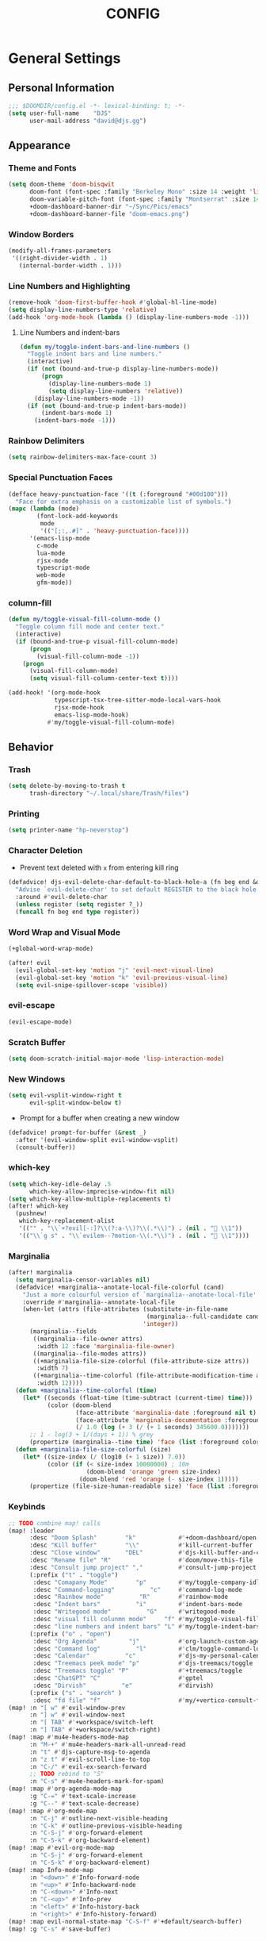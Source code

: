 #+TITLE: CONFIG
#+STARTUP: show2levels
#+OPTIONS: eval:nil
* General Settings
** Personal Information

#+begin_src emacs-lisp
;;; $DOOMDIR/config.el -*- lexical-binding: t; -*-
(setq user-full-name    "DJS"
      user-mail-address "david@djs.gg")
#+end_src

** Appearance
*** Theme and Fonts

#+begin_src emacs-lisp
(setq doom-theme 'doom-bisqwit
      doom-font (font-spec :family "Berkeley Mono" :size 14 :weight 'light)
      doom-variable-pitch-font (font-spec :family "Montserrat" :size 14 :weight 'light)
      +doom-dashboard-banner-dir "~/Sync/Pics/emacs"
      +doom-dashboard-banner-file "doom-emacs.png")
#+end_src

*** Window Borders

#+begin_src emacs-lisp
(modify-all-frames-parameters
 '((right-divider-width . 1)
   (internal-border-width . 1)))
#+end_src

*** Line Numbers and Highlighting

#+begin_src emacs-lisp
(remove-hook 'doom-first-buffer-hook #'global-hl-line-mode)
(setq display-line-numbers-type 'relative)
(add-hook 'org-mode-hook (lambda () (display-line-numbers-mode -1)))
#+end_src

**** Line Numbers and indent-bars

#+begin_src emacs-lisp
(defun my/toggle-indent-bars-and-line-numbers ()
  "Toggle indent bars and line numbers."
  (interactive)
  (if (not (bound-and-true-p display-line-numbers-mode))
      (progn
        (display-line-numbers-mode 1)
        (setq display-line-numbers 'relative))
    (display-line-numbers-mode -1))
  (if (not (bound-and-true-p indent-bars-mode))
      (indent-bars-mode 1)
    (indent-bars-mode -1)))

#+end_src

*** Rainbow Delimiters

#+begin_src emacs-lisp
(setq rainbow-delimiters-max-face-count 3)
#+end_src

*** Special Punctuation Faces

#+begin_src emacs-lisp
(defface heavy-punctuation-face '((t (:foreground "#00d100")))
  "Face for extra emphasis on a customizable list of symbols.")
(mapc (lambda (mode)
        (font-lock-add-keywords
         mode
         '(("[;:,.#]" . 'heavy-punctuation-face))))
      '(emacs-lisp-mode
        c-mode
        lua-mode
        rjsx-mode
        typescript-mode
        web-mode
        gfm-mode))
#+end_src

*** column-fill

#+begin_src emacs-lisp
(defun my/toggle-visual-fill-column-mode ()
  "Toggle column fill mode and center text."
  (interactive)
  (if (bound-and-true-p visual-fill-column-mode)
      (progn
        (visual-fill-column-mode -1))
    (progn
      (visual-fill-column-mode)
      (setq visual-fill-column-center-text t))))

(add-hook! '(org-mode-hook
             typescript-tsx-tree-sitter-mode-local-vars-hook
             rjsx-mode-hook
             emacs-lisp-mode-hook)
           #'my/toggle-visual-fill-column-mode)
#+end_src

** Behavior
*** Trash

#+begin_src emacs-lisp
(setq delete-by-moving-to-trash t
      trash-directory "~/.local/share/Trash/files")
#+end_src

*** Printing

#+begin_src emacs-lisp
(setq printer-name "hp-neverstop")
#+end_src

*** Character Deletion
+ Prevent text deleted with =x= from entering kill ring

#+begin_src emacs-lisp
(defadvice! djs-evil-delete-char-default-to-black-hole-a (fn beg end &optional type register)
  "Advise `evil-delete-char' to set default REGISTER to the black hole register."
  :around #'evil-delete-char
  (unless register (setq register ?_))
  (funcall fn beg end type register))
#+end_src

*** Word Wrap and Visual Mode

#+begin_src emacs-lisp
(+global-word-wrap-mode)
#+end_src


#+begin_src emacs-lisp
(after! evil
  (evil-global-set-key 'motion "j" 'evil-next-visual-line)
  (evil-global-set-key 'motion "k" 'evil-previous-visual-line)
  (setq evil-snipe-spillover-scope 'visible))
#+end_src

*** evil-escape

#+begin_src emacs-lisp
(evil-escape-mode)
#+end_src

*** Scratch Buffer

#+begin_src emacs-lisp
(setq doom-scratch-initial-major-mode 'lisp-interaction-mode)
#+end_src

*** New Windows
  
#+begin_src emacs-lisp
(setq evil-vsplit-window-right t
      evil-split-window-below t)
  #+end_src

+ Prompt for a buffer when creating a new window
  
#+begin_src emacs-lisp
(defadvice! prompt-for-buffer (&rest _)
  :after '(evil-window-split evil-window-vsplit)
  (consult-buffer))
  #+end_src

*** which-key

#+begin_src emacs-lisp
(setq which-key-idle-delay .5
      which-key-allow-imprecise-window-fit nil)
(setq which-key-allow-multiple-replacements t)
(after! which-key
  (pushnew!
   which-key-replacement-alist
   '(("" . "\\`+?evil[-:]?\\(?:a-\\)?\\(.*\\)") . (nil . " \\1"))
   '(("\\`g s" . "\\`evilem--?motion-\\(.*\\)") . (nil . " \\1"))))
#+end_src

*** Marginalia

#+begin_src emacs-lisp
(after! marginalia
  (setq marginalia-censor-variables nil)
  (defadvice! +marginalia--anotate-local-file-colorful (cand)
    "Just a more colourful version of `marginalia--anotate-local-file'."
    :override #'marginalia--annotate-local-file
    (when-let (attrs (file-attributes (substitute-in-file-name
                                       (marginalia--full-candidate cand))
                                      'integer))
      (marginalia--fields
       ((marginalia--file-owner attrs)
        :width 12 :face 'marginalia-file-owner)
       ((marginalia--file-modes attrs))
       ((+marginalia-file-size-colorful (file-attribute-size attrs))
        :width 7)
       ((+marginalia--time-colorful (file-attribute-modification-time attrs))
        :width 12))))
  (defun +marginalia--time-colorful (time)
    (let* ((seconds (float-time (time-subtract (current-time) time)))
           (color (doom-blend
                   (face-attribute 'marginalia-date :foreground nil t)
                   (face-attribute 'marginalia-documentation :foreground nil t)
                   (/ 1.0 (log (+ 3 (/ (+ 1 seconds) 345600.0)))))))
      ;; 1 - log(3 + 1/(days + 1)) % grey
      (propertize (marginalia--time time) 'face (list :foreground color))))
  (defun +marginalia-file-size-colorful (size)
    (let* ((size-index (/ (log10 (+ 1 size)) 7.0))
           (color (if (< size-index 10000000) ; 10m
                      (doom-blend 'orange 'green size-index)
                    (doom-blend 'red 'orange (- size-index 1)))))
      (propertize (file-size-human-readable size) 'face (list :foreground color)))))
#+end_src

*** Keybinds

#+begin_src emacs-lisp
;; TODO combine map! calls
(map! :leader
      :desc "Doom Splash"        "k"            #'+doom-dashboard/open
      :desc "Kill buffer"        "\\"           #'kill-current-buffer
      :desc "Close window"       "DEL"          #'djs-kill-buffer-and-close-window
      :desc "Rename file" "R"                   #'doom/move-this-file
      :desc "Consult jump project" ","          #'consult-jump-project
      (:prefix ("t" . "toggle")
       :desc "Comapany Mode"        "p"         #'my/toggle-company-idle-delay
       :desc "Command-logging"          "c"     #'command-log-mode
       :desc "Rainbow mode"          "R"        #'rainbow-mode
       :desc "Indent bars"          "i"         #'indent-bars-mode
       :desc "Writegood mode"          "G"      #'writegood-mode
       :desc "visual fill colunmn mode"     "f" #'my/toggle-visual-fill-column-mode
       :desc "line numbers and indent bars" "L" #'my/toggle-indent-bars-and-line-numbers)
      (:prefix ("o" . "open")
       :desc "Org Agenda"         "j"           #'org-launch-custom-agenda
       :desc "Command log"          "l"         #'clm/toggle-command-log-buffer
       :desc "Calendar"          "c"            #'djs-my-personal-calendar
       :desc "Treemacs peek mode" "p"           #'djs-treemacs/toggle
       :desc "Treemacs toggle" "P"              #'+treemacs/toggle
       :desc "ChatGPT" "C"                      #'gptel
       :desc "Dirvish"          "e"             #'dirvish)
      (:prefix ("s" . "search" )
       :desc "fd file" "f"                      #'my/+vertico-consult-fd))
(map! :n "[ w" #'evil-window-prev
      :n "] w" #'evil-window-next
      :n "[ TAB" #'+workspace/switch-left
      :n "] TAB" #'+workspace/switch-right)
(map! :map #'mu4e-headers-mode-map
      :n "M-+" #'mu4e-headers-mark-all-unread-read
      :n "t" #'djs-capture-msg-to-agenda
      :n "z t" #'evil-scroll-line-to-top
      :n "C-/" #'evil-ex-search-forward
      ;; TODO rebind to "S"
      :n "C-s" #'mu4e-headers-mark-for-spam)
(map! :map #'org-agenda-mode-map
      :g "C-=" #'text-scale-increase
      :g "C--" #'text-scale-decrease)
(map! :map #'org-mode-map
      :n "C-j" #'outline-next-visible-heading
      :n "C-k" #'outline-previous-visible-heading
      :n "C-S-j" #'org-forward-element
      :n "C-S-k" #'org-backward-element)
(map! :map #'evil-org-mode-map
      :n "C-S-j" #'org-forward-element
      :n "C-S-k" #'org-backward-element)
(map! :map Info-mode-map
      :n "<down>" #'Info-forward-node
      :n "<up>" #'Info-backward-node
      :n "C-<down>" #'Info-next
      :n "C-<up>" #'Info-prev
      :n "<left>" #'Info-history-back
      :n "<right>" #'Info-history-forward)
(map! :map evil-normal-state-map "C-S-f" #'+default/search-buffer)
(map! :g "C-s" #'save-buffer)
#+end_src

*** Auth

#+begin_src emacs-lisp
(setq auth-sources '("~/.authinfo.gpg"))
(defun my/lookup-password (&rest keys)
  "Find a password from auth-sources and return its value as a string"
  (let ((result (apply #'auth-source-search keys)))
    (if result
        (funcall (plist-get (car result) :secret))
        nil)))
#+end_src

*** Lookup Providers

#+begin_src emacs-lisp
(setq +lookup-provider-url-alist
      '(("Doom Emacs issues" "https://github.com/hlissner/doom-emacs/issues?q=is%%3Aissue+%s")
        ("DuckDuckGo"        +lookup--online-backend-duckduckgo "https://duckduckgo.com/?q=%s")
        ("StackOverflow"     "https://stackoverflow.com/search?q=%s")
        ("Github"            "https://github.com/search?ref=simplesearch&q=%s")
        ("Youtube"           "https://youtube.com/results?aq=f&oq=&search_query=%s")
        ("MDN"               "https://developer.mozilla.org/en-US/search?q=%s")
        ("Arch Wiki"         "https://wiki.archlinux.org/index.php?search=%s&title=Special%3ASearch&wprov=acrw1")
        ("AUR"               "https://aur.archlinux.org/packages?O=0&K=%s")))
#+end_src

*** Smartparens

#+begin_src emacs-lisp
(after! smartparens
  (sp-local-pair 'org-mode "~" "~")
  (sp-local-pair 'org-mode "=" "="))
#+end_src

** Helper Functions
*** Kill Buffer and Close Window

#+begin_src emacs-lisp
(defun djs-kill-buffer-and-close-window ()
  "Kill the current buffer and close the window"
  (interactive)
  (kill-current-buffer)
  (+workspace/close-window-or-workspace))
#+end_src

*** Insert File Contents as String

#+begin_src emacs-lisp
(defun file-to-string (file)
  "File to string function"
  (with-temp-buffer
    (insert-file-contents file)
    (buffer-string)))
#+end_src

*** Flush lines

#+begin_src emacs-lisp
(defun remove-empty-lines ()
  "Remove all empty lines in the current buffer"
  (interactive)
  (save-excursion
    (goto-char (point-min))
    (when (eq major-mode 'org-mode)
      (org-show-all)) ; fully expand headings in org-mode buffers
    (flush-lines "^$")))
#+end_src

*** Orderless find any file
+ Prompt for directory
 
#+begin_src emacs-lisp
(defun my/consult-fd-choose-directory ()
  "Call `+vertico/consult-fd` with a universal prefix argument"
  (interactive)
  (let ((current-prefix-arg '(4))) ; Set the universal prefix argument
    (call-interactively '+vertico/consult-fd)))
#+end_src

+ Search from root directory
  
#+begin_src emacs-lisp
(defun my/+vertico-consult-fd ()
  "Call `+vertico/consult-fd`from / directory.
If called with a universal argument choose a instead."
  (interactive)
  (if current-prefix-arg
      (my/consult-fd-choose-directory)
    (+vertico/consult-fd "~/")))
  #+end_src

* Modules
** app
*** everywhere

#+begin_src emacs-lisp
(after! emacs-everywhere
  (setq emacs-everywhere-major-mode-function #'org-mode))
#+end_src

** Completion
*** company

#+begin_src emacs-lisp
(after! company
  (setq company-idle-delay              nil
        company-tooltip-idle-delay      0
        company-minimum-prefix-length   0
        company-show-quick-access       t
        company-global-modes '(eshell-mode elisp-mode))
  (defun my/toggle-company-idle-delay ()
    "Toggle the value of `company-idle-delay' between 0 and nil.
Enable or disable `company-mode' accordingly."
    (interactive)
    (if (or (eq company-idle-delay nil)
            (not company-mode))
        (progn
          (setq company-idle-delay .2)
          (company-mode 1)
          (message "company-mode enabled"))
      (progn
        (setq company-idle-delay nil)
        (company-mode -1)
        (message "company-mode disabled")))))
(after! company
  (add-hook! '(eshell-mode-hook
               typescript-mode-hook
               rjsx-mode-hook
               emacs-lisp-mode-hook)
             #'my/toggle-company-idle-delay))
(after! company
  (map! :map company-active-map
        :g "<tab>" nil
        :g "TAB" nil))
#+end_src

*** copilot

#+begin_src emacs-lisp
;; accept completion from copilot and fallback to company
(use-package! copilot
  :defer t
  :hook (prog-mode . copilot-mode)
  :bind (:map copilot-completion-map
              ("C-<return>" . 'copilot-accept-completion)
              ("C-RET" . 'copilot-accept-completion)
              ("C-TAB" . 'copilot-accept-completion-by-word)
              ("C-<tab>" . 'copilot-accept-completion-by-word)))
#+end_src

*** vertico/consult
+ TODO Figure out why ~~+vertico-consult-fd-args~ seem not to affect ~+vertico/consult-fd~ results, and I have to resort to changing ~consult-find-args~ to achieve the desired result instead. Am I even using ~fd~ anymore?
#+begin_src emacs-lisp
(setq consult-find-args  "find .")
#+end_src

+ Remove consult buffer and file selections that I'd rather find by other means like iBuffer or ~consult-recent-file~
#+begin_src emacs-lisp
(after! consult
  (setq consult-buffer-filter '("\\*")
        ;; consult-project-buffer-sources '(consult--source-project-buffer)
        ))
#+end_src

** Checkers
*** spell

#+begin_src emacs-lisp
;; TODO figure out what's causing some words to highlight even when spelled correctly
(after! flyspell
  (setq flyspell-duplicate-distance 0))
#+end_src

** Emacs
** dired/dirvish
Prevent hordes of dired buffers from piling up over time

#+begin_src emacs-lisp
(after! dired
  (setq dired-kill-when-opening-new-dired-buffer t))
#+end_src


#+begin_src emacs-lisp
;; TODO Look into enabling dirvish through Doom's modules
(dirvish-override-dired-mode)
(remove-hook! 'dired-mode-hook 'diff-hl-dired-mode-unless-remote)
(map! :map dired-mode-map :ng "q" #'dirvish-quit)
(defun my/dired-toggle-hidden ()
  "toggle hidden files and directories"
  (interactive)
  (if (string-equal dired-listing-switches "-hl -v --group-directories-first")
      (setq dired-listing-switches "-ahl -v --group-directories-first")
    (setq dired-listing-switches "-hl -v --group-directories-first")))
(after! dirvish
  (setq dirvish-attributes '(vc-state
                             subtree-state
                             all-the-icons
                             collapse
                             git-msg
                             file-size)
        dirvish-emerge-groups '(("Recent"
                                 (predicate . recent-files-2h))
                                ("README"
                                 (regex . "README")))
        dirvish-default-layout '(0 0.20 0.67 )
        dired-listing-switches "-ahl -v --group-directories-first"))
#+end_src

** Tools
*** lsp
+ Disable auto formatting with lsp to prevent interference with tools like prettier
  
#+begin_src emacs-lisp
  (after! lsp-mode
    (setq +format-with-lsp nil))
  #+end_src

+ Make sure certain language servers are always available
  
#+begin_src emacs-lisp
(after! lsp-mode
  (lsp-ensure-server 'ts-ls)
  (lsp-ensure-server 'bash-ls)
  (lsp-ensure-server 'emmet-ls)
  (lsp-ensure-server 'html-ls)
  (lsp-ensure-server 'dockerfile-ls)
  (lsp-ensure-server 'yamlls)
  (lsp-ensure-server 'json-ls)
  (lsp-ensure-server 'eslint)
  (lsp-ensure-server 'css-ls)
  (lsp-ensure-server 'clangd)
  (lsp-ensure-server 'tailwindcss)
  (lsp-ensure-server 'lua-language-server))
  #+end_src

+ Enable linting for tailwindcss
  
#+begin_src emacs-lisp
(use-package! lsp-tailwindcss
  :defer t
  :init
  (setq lsp-tailwindcss-add-on-mode t))
  #+end_src

+ Match major modes to file extensions
  
#+begin_src emacs-lisp
(with-eval-after-load 'lsp-mode (add-to-list 'lsp-language-id-configuration
                                             '(web-mode . "scss"))
                      (add-to-list 'lsp-disabled-clients 'flow-ls))
#+end_src

*** biblio (citar)

#+begin_src emacs-lisp
(after! citar
  (setq citar-bibliography '("~/Sync/Refs/My Library.bib")
         citar-org-roam-subdir "literature-notes"
         citar-notes-paths '("~/Sync/projects/org/roam/literature-notes")
         citar-symbol-separator "  "
         ;; TODO Read this template from a file (insert-file-contents?)
         citar-org-roam-note-title-template "${author} - ${title}\n#+filetags: :literature: \n* TODOs\n:PROPERTIES:\n:CATEGORY: ${author}\n:END:\n* Notes\n* Takeaways\n* Practices\n* Quotes\n* Thoughts"
         citar-symbols `((file ,(all-the-icons-faicon "file-o" :face 'all-the-icons-green :v-adjust -0.1) . " " )
                         (note ,(all-the-icons-material "speaker_notes" :face 'all-the-icons-blue :v-adjust -0.3) . " ")
                         (link ,(all-the-icons-octicon "link" :face 'all-the-icons-orange :v-adjust 0.01) . " "))
         ;; TODO Determine if this block is necessary to prevent double insertion of "#+title:"
         citar-templates '((main . "${author editor:30}     ${date year issued:4}     ${title:48}")
                           (suffix . "          ${=key= id:15}    ${=type=:12}    ${tags keywords keywords:*}")
                           (preview . "${author editor} (${year issued date}) ${title}, ${journal journaltitle publisher container-title collection-title}.\n")
                           (note . "${author} - ${title}"))))
#+end_src

*** rgb
+ Prevent ordinary words (e.g "red", "blue", etc.) from highlight in rainbow mode

#+begin_src emacs-lisp
(add-hook 'rainbow-mode-hook
          (defun rainbow-turn-off-words ()
            "Turn off word colours in rainbow-mode."
            (interactive)
            (font-lock-remove-keywords
             nil
             `(,@rainbow-x-colors-font-lock-keywords
               ,@rainbow-latex-rgb-colors-font-lock-keywords
               ,@rainbow-r-colors-font-lock-keywords
               ,@rainbow-html-colors-font-lock-keywords
               ,@rainbow-html-rgb-colors-font-lock-keywords))))
#+end_src

*** tree-sitter
+ Whitelist all modes for ~tree-sitter-hl-mode~

#+begin_src emacs-lisp
(after! tree-sitter
  (setq +tree-sitter-hl-enabled-modes t))
#+end_src

+ User ~rjsx~ indentation for typescript files (source [[https://merrick.luois.me/posts/better-tsx-support-in-doom-emacs][Merrick Luo's Blog]])

#+begin_src emacs-lisp
(after! typescript
  (setq typescript-indent-level 2))
(define-derived-mode typescript-tsx-tree-sitter-mode typescript-mode "TypeScript TSX"
  (setq-local indent-line-function 'rjsx-indent-line))
(add-hook! 'typescript-tsx-tree-sitter-mode-local-vars-hook
           #'+javascript-init-lsp-or-tide-maybe-h
           #'emmet-mode
           #'tree-sitter-hl-mode)
(add-hook! 'emmet-mode-hook '(lambda ()
                               (add-to-list 'emmet-jsx-major-modes 'typescript-tsx-tree-sitter-mode)))
(add-hook! 'typescript-tsx-mode-hook  #'typescript-tsx-tree-sitter-mode)
(after! tree-sitter
  (add-to-list 'tree-sitter-major-mode-language-alist '(typescript-tsx-tree-sitter-mode . tsx)))
;; TODO Figure out this syntax. Currently just replaces entire buffer with output of prettier command
;; (set-formatter! 'prettier "prettier -w ." :modes '(typescript-tsx-tree-sitter-mode))
;; (set-formatter!
;;     'prettier
;;     '("prettier" "-w" "." )
;;     :modes
;;     '(typescript-tsx-tree-sitter-mode))
;; HACK Just manually add our entry to the hash table
(after! format-all
  (puthash 'typescript-tsx-tree-sitter-mode
           '((prettier closure (t) nil "typescript"))
           format-all--mode-table))
#+end_src

** UI
*** doom-dashboard

#+begin_src emacs-lisp
(defadvice! close-doom-windows-after-gptel (&rest /)
  :after #'gptel
  (let ((doom-window (get-buffer-window "*doom*")))
    (when (and doom-window (memq doom-window (window-list)))
      (delete-window doom-window))))
(setq +doom-dashboard-functions
      '(doom-dashboard-widget-banner
        doom-dashboard-widget-shortmenu
        my/doom-dashboard-widget-footer
        doom-dashboard-widget-loaded))
(setq +doom-dashboard-banner-padding '(0 . 1))
(setq +doom-dashboard-menu-sections
      '(("Agenda" :icon
         (all-the-icons-octicon "checklist" :face 'doom-dashboard-menu-title)
         :when (fboundp 'org-launch-custom-agenda)
         :action org-launch-custom-agenda)
        ("Calendar" :icon
         (all-the-icons-octicon "calendar" :face 'doom-dashboard-menu-title)
         :when (fboundp 'djs-my-personal-calendar)
         :action djs-my-personal-calendar)
        ("Terminal" :icon
         (all-the-icons-octicon "terminal" :face 'doom-dashboard-menu-title)
         :action +vterm/here)
        ("Mail" :icon
         (all-the-icons-octicon "mail" :face 'doom-dashboard-menu-title)
         :action =mu4e)
        ("ChatGPT" :icon
         (all-the-icons-octicon "light-bulb" :face 'doom-dashboard-menu-title)
         :action gptel)))
(defun my/doom-dashboard-widget-footer ()
    (insert
     "\n\n"
     (propertize
      (+doom-dashboard--center
       +doom-dashboard--width
       "A man's Emacs is his castle...")
      'face 'doom-dashboard-loaded)
     "\n"))
#+end_src

*** hl-todo
:PROPERTIES:
:ID:       e52972ac-f793-453d-84ff-191b06cdf813
:END:
+ Set some preferred colors for highlighting todo items

#+begin_src emacs-lisp
(after! hl-todo
  (setq  hl-todo-keyword-faces
          '(("TODO" . "#fdb900")
          ("PROG" .  "#93e079")
          ("WAIT" .  "#569cd6")
          ("HOLD" .  "#a9a5aa")
          ("SHOP" .  "#c586c0")
          ("IDEA" .  "#93e079")
          ("BUG" . "#ff8059")
          ("DONE" . "#5B6268")
          ("NOTE" . "#d3b55f")
          ("HACK" . "#d0bc00")
          ("TEMP" . "#ffcccc")
          ("FIXME" . "#ff9077")
          ("REVIEW" . "#6ae4b9")
          ("DEPRECATED" . "#bfd9ff"))))
#+end_src

*** nav-flash

#+begin_src emacs-lisp
(add-hook! 'evil-jumps-post-jump-hook #'+nav-flash-blink-cursor-maybe-h)
#+end_src

*** popup
+ Keep certain windows hanging around longer than Doom's defaults

#+begin_src emacs-lisp
(set-popup-rules!
  '(("^\\*info\\*"                   :ignore t)
    ("^\\*format-all-errors\\*"      :select t)
    ("^\\*Man"                       :ignore t)))
#+end_src

*** tabs

#+begin_src emacs-lisp
(after! centaur-tabs
  (centaur-tabs-group-by-projectile-project)
  (setq centaur-tabs-style "bar"
        centaur-tabs-set-bar 'under
        centaur-tabs-label-fixed-length 12))
(add-hook! ('cfw:calendar-mode-hook
            'mu4e-main-mode-hook
            'mu4e-headers-mode-hook
            'mu4e-view-mode-hook
            'org-msg-edit-mode-hook
            'org-agenda-mode-hook
            'magit-select-mode-hook
            'magit-log-select-mode-hook
            'magit-log-mode-hook
            'git-commit-mode-hook
            'magit-diff-mode-hook
            '+doom-dashboard-mode-hook)
           #'centaur-tabs-local-mode)
(add-hook! 'doom-after-init-hook #'centaur-tabs-mode)
#+end_src

*** treemacs
+ TODO Find out why I can't get treemacs files in fixed-pitch

#+begin_src emacs-lisp
(setq doom-themes-treemacs-theme        'doom-colors
      +treemacs-git-mode                'extended
      doom-themes-treemacs-enable-variable-pitch nil)
#+end_src

+ Sensibly launch treemacs in ~peek-mode~

#+begin_src emacs-lisp
(defun djs-treemacs-peek-mode ()
  "Custom function to launch treemacs for the current file in peek-mode"
  (interactive)
  (treemacs-find-file)
  (treemacs-select-window)
  (treemacs-peek-mode)
  (treemacs-fit-window-width))
#+end_src

+ Clone toggle function to launch in ~peek-mode~

#+begin_src emacs-lisp
(defun djs-treemacs/toggle ()
  "Initialize or toggle treemacs in peek mode."
  (interactive)
  (require 'treemacs)
  (pcase (treemacs-current-visibility)
    (`visible (delete-window (treemacs-get-local-window)))
    (_ (if (doom-project-p)
           (djs-treemacs-peek-mode)
         (treemacs)))))
#+end_src

*** Workspaces

#+begin_src emacs-lisp
(after! persp-mode
  (setq persp-emacsclient-init-frame-behaviour-override -1))
#+end_src

** Editor
*** Format

#+begin_src emacs-lisp
(setq +format-on-save-enabled-modes
  (append +format-on-save-enabled-modes '(org-mode)))
#+end_src

* Lang
** web
+ Set the file extensions to open in ~web-mode~

#+begin_src emacs-lisp
(add-hook! 'web-mode-hook
           #'rainbow-delimiters-mode-enable)
(add-to-list 'auto-mode-alist '("\\.html$" . web-mode))
(add-to-list 'auto-mode-alist '("\\.css$"  . web-mode))
(add-to-list 'auto-mode-alist '("\\.scss$" . web-mode))
  (setq web-mode-skip-fontification 't)
#+end_src

** lua
+ Enable rainbow delimiters mode (not sure why this isn't default)

#+begin_src emacs-lisp
(add-hook! 'lua-mode-hook
           #'rainbow-delimiters-mode-enable)
#+end_src

** typescript

#+begin_src emacs-lisp
(add-hook! '(typescript-mode-hook
             typescript-tsx-mode-hook
             typescript-tsx-tree-sitter-mode-local-vars-hook)
           #'rjsx-minor-mode)
(map! :map typescript-mode-map
      :nvi "C-c C-j" #'rjsx-jump-tag
      :nvi "C-c C-r" #'rjsx-rename-tag-at-point
      :nvi "<" #'rjsx-electric-lt
      :nvi ">" #'rjsx-electric-gt)
#+end_src

* Org
** org-mode
*** Paths and Default Settings
+ Set default paths and customize ~org-mode-hook~
+ Enable ~auto-revert-mode~ for org buffers to facilitate syncthing more conveniently

#+begin_src emacs-lisp
(after! org
  (setq
   org-directory "~/Sync/projects/org/"
   org-attach-directory "~/Sync/projects/org/.attach/"
   +org-capture-emails-file "todo.org"
   ;; workaround to get diary date formats into cfw-cal
   diary-file "~/Sync/projects/org/calendars/birthdays-anniversaries.org"
   ;; org-startup-indented nil
   org-hide-emphasis-markers t
   org-startup-folded 'show2levels
   org-ellipsis " ↘"
   org-default-priority 68
   org-log-into-drawer "LOGBOOK"
   org-duration-format (quote h:mm)))
(add-hook! 'org-mode-hook #'auto-revert-mode)
;; (add-hook! 'org-mode-hook #'mixed-pitch-mode)
#+end_src

*** 'TODO' Behavior
+ Automatically complete a parent todo when all subentries are completed.

#+begin_src emacs-lisp
(after! org
  (defun org-summary-todo (n-done n-not-done)
    "Switch entry to DONE when all subentries are done, to TODO otherwise."
    (let (org-log-done org-log-states)   ; turn off logging
      (org-todo (if (= n-not-done 0) "DONE" "[ ]"))))
  (add-hook 'org-after-todo-statistics-hook #'org-summary-todo))
#+end_src

+ Let us mark items as done, prompting for the completion date [[https://emacs.stackexchange.com/questions/9433/how-to-make-org-prompt-for-a-timestamp-when-changing-state-of-a-todo/9451#9451][(credit this Stack Overflow post)]]
  
#+begin_src emacs-lisp
(after! org
  (defun org-todo-with-date (&optional arg)
    "Set completetion state and prompt for date completed"
    (interactive "P")
    (if (eq major-mode 'org-agenda-mode)
        (org-agenda-todo-with-date arg)
      (cl-letf* ((org-read-date-prefer-future nil)
                 (my-current-time (org-read-date t t nil "when:" nil nil nil))
                 ((symbol-function #'org-current-effective-time)
                  #'(lambda () my-current-time)))
        (org-todo arg))))
  (defun org-agenda-todo-with-date (&optional arg)
    "Like `org-agenda-todo' but prompt for the completion date."
    (interactive "P")
    (cl-letf* ((org-read-date-prefer-future nil)
               (my-current-time (org-read-date t t nil "when:" nil nil nil))
               ((symbol-function #'org-current-effective-time)
                #'(lambda () my-current-time)))
      (org-agenda-todo arg))))
  #+end_src

+ Let us refile only a region within a tree (credit this [[https://stackoverflow.com/questions/25256304/in-emacs-org-mode-how-to-refile-highlighted-text-under-an-org-heading][Stack Overflow]] post)

#+begin_src emacs-lisp
(after! org
  (defvar org-refile-region-format "\n%s\n")
  (defvar org-refile-region-position 'top
    "Where to refile a region. Use 'bottom to refile at the
end of the subtree. ")
  (defun org-refile-region (beg end copy)
    "Refile the active region.
If no region is active, refile the current paragraph.
With prefix arg C-u, copy region instad of killing it."
    (interactive "r\nP")
    ;; mark paragraph if no region is set
    (unless (use-region-p)
      (setq beg (save-excursion
                  (backward-paragraph)
                  (skip-chars-forward "\n\t ")
                  (point))
            end (save-excursion
                  (forward-paragraph)
                  (skip-chars-backward "\n\t ")
                  (point))))
    (let* ((target (save-excursion (org-refile-get-location)))
           (file (nth 1 target))
           (pos (nth 3 target))
           (text (buffer-substring-no-properties beg end)))
      (unless copy (kill-region beg end))
      (deactivate-mark)
      (with-current-buffer (find-file-noselect file)
        (save-excursion
          (goto-char pos)
          (if (eql org-refile-region-position 'bottom)
              (org-end-of-subtree)
            (org-end-of-meta-data))
          (insert (format org-refile-region-format text)))))))
#+end_src

*** org-modern

#+begin_src emacs-lisp
  (global-org-modern-mode)
  (after! org-modern
    (setq
     org-modern-checkbox '((?\s . "TODO"))
     org-modern-todo-faces '(("TODO" :foreground "#fdb900")
                             ("PROG" :foreground "#93e079")
                             ("WAIT" :foreground "#569cd6")
                             ("HOLD" :foreground "#a9a5aa")
                             ("[ ]" :foreground "#fdb900")
                             ("[-]" :foreground "#93e079")
                             ("[?]" :foreground "#569cd6")
                             ("[~]" :foreground "#a9a5aa")
                             ("SHOP" :foreground "#c586c0")
                             ("IDEA" :foreground "#93e079")))
    ;; (defun my/org-modern-set-star-based-on-theme ()
    ;;   "set the value of org-modern-star based on the current theme"
    ;;   (if (or (eq doom-theme 'doom-bisqwit)
    ;;           (eq doom-theme 'doom-tibetan))
    ;;       (setq org-modern-star '("⚘" "✿" "❁" "✾" "❀" "✤"))
    ;;     (setq org-modern-star 'nil)))
    ;; (add-hook! 'doom-load-theme-hook #'my/org-modern-set-star-based-on-theme)
    (add-hook! 'org-modern-mode-hook #'hl-todo-mode))
#+end_src

*** fancy-priorities

#+begin_src emacs-lisp
(after! org-fancy-priorities
  (setq org-fancy-priorities-list '( "⚠" "‼" "❗" )))
#+end_src

*** Custom todo-keywords

#+begin_src emacs-lisp
(after! org
  (setq org-todo-keywords
        '((sequence "TODO(t)"
           "PROG(p)"
           "WAIT(w)"
           "HOLD(h)"
           "|"
           "DONE(d)")
          (sequence "[ ](T)"
                    "[-](P)"
                    "[?](W)"
                    "[~](H)"
                    "|"
                    "[X](D)")
          (sequence "SHOP(s)"
                    "IDEA(i)"
                    "|"
                    "DONE(d)"))))
#+end_src

*** Capture
**** Templates

#+begin_src emacs-lisp
(after! org
  (defun my/format-org-capture-link ()
    "Format the captured contents to a headling friendly link string."
    (let ((annotation (substring (substring-no-properties (plist-get org-store-link-plist :initial)) 0 30)))
      (substring
       (replace-regexp-in-string " +" " "
                                 (replace-regexp-in-string "\n" " "
                                                           annotation))2 -2 )))
  (setq
   org-capture-templates
   ;; Personal Todo Templates
   ;; TODO figure out how to use %i inside %(sexp) to prevent prefixes when capturing a multi-line region
   `(("t" "✅ Todo")
     ("tp" "♉ Personal"
      entry (file+headline "todo.org" "♉ Personal")
      "* TODO %?"
      :kill-buffer t)
     ("ta" "🐍 Animals"
      entry (file+headline "todo.org" "🐍 Animals")
      "* TODO %?"
      :kill-buffer t)
     ("ts" "🛒 Shopping List"
      entry (file+headline "todo.org" "🛒 Shopping")
      "* SHOP %?"
      :kill-buffer t)
     ("th" "🏡 Home"
      entry (file+headline "todo.org" "🏡 Home")
      "* TODO %?"
      :kill-buffer t)
     ("to" "💻 Office"
      entry (file+headline "todo.org" "💻 Office")
      "* TODO %?"
      :kill-buffer t)
     ("tm" "⁉ Misc."
      entry (file+headline "todo.org" "⁉ Inbox")
      "* TODO %?"
      :kill-buffer t)
     ("a" "📅 Appointment"
      entry (file+headline "appt.org" "Inbox")
      "* %?\n<%(org-read-date)>"
      :kill-buffer t)
     ("n" "📥 Note"
      entry (file+headline "notes.org" "📥 Inbox") ,
      "* %?[[file:%F::%(my/format-org-capture-link)][%f]] - %U \n\n#+begin_src \n%i#+end_src\n\n[[file:%F::%(my/format-org-capture-link)][visit file]]")
     ;; Default cenralized project templates
     ("g" "🌏 Global Project Files")
     ("gt" "✅ Project todo"
      entry #'+org-capture-central-project-todo-file
      "* TODO %?[[file:%F::%(my/format-org-capture-link)][%f]] - %U \n\n#+begin_src \n%i#+end_src\n\n[[file:%F::%(my/format-org-capture-link)][visit file]]"
      :heading "Tasks"
      :prepend nil
      :kill-buffer t)
     ("gn" "✏ Project notes"
      entry #'+org-capture-central-project-notes-file
      "* %?[[file:%F::file:%F::%(my/format-org-capture-link)][%f]] - %U \n\n#+begin_src \n%i#+end_src\n\n[[file:%F::%(my/format-org-capture-link)][visit file]]"
      :heading "Notes"
      :prepend nil
      :kill-buffer t)
     ("gc" "🏁 Project changelog"
      entry #'+org-capture-central-project-changelog-file
      "* %?[[file:%F::%(my/format-org-capture-link)][%f]] - %U \n\n#+begin_src \n%i#+end_src\n\n[[file:%F::%(my/format-org-capture-link)][visit file]]"
      :heading "Changelog"
      :prepend nil
      :kill-buffer t)
     ;; Default local project templates
     ("l" "🔒 Local Project Files")
     ("lt" "✅ Project-local todo"
      entry (file+headline +org-capture-project-todo-file "Inbox")
      "* TODO %?[[file:%F::%(my/format-org-capture-link)][%f]] - %U \n\n#+begin_src \n%i#+end_src\n\n[[file:%F::%(my/format-org-capture-link)][visit file]]"
      :prepend nil
      :kill-buffer t)
     ("ln" "✏ Project-local notes"
      entry (file+headline +org-capture-project-notes-file "Inbox")
      "* %?[[file:%F::%(my/format-org-capture-link)][%f]] - %U \n\n#+begin_src \n%i#+end_src\n\n[[file:%F::%(my/format-org-capture-link)][visit file]]"
      :prepend nil
      :kill-buffer t)
     ("lc" "🏁 Project-local changelog"
      entry (file+headline +org-capture-project-changelog-file "Unreleased")
      "* %?[[file:%F::%(my/format-org-capture-link)][%f]] - %U \n\n#+begin_src \n%i#+end_src\n\n[[file:%F::%(my/format-org-capture-link)][visit file]]"
      :prepend nil
      :kill-buffer t))))
#+end_src

**** Email
+ Clone ~+mu4e/capture-msg-to-agenda~ to modify the timestamp behavior and default heading
+ TODO fix universal argument for deadline

#+begin_src emacs-lisp
(defun djs-capture-msg-to-agenda (arg)
  "Refile a message and add a entry in `+org-capture-emails-file' with no deadline. With one prefix, deadline
is today.  With two prefixes, select the deadline. Afterwards save the todo file and reload the agenda if it's open"
  (interactive "p")
  (let ((sec "^* 📧 Email")
        (msg (mu4e-message-at-point)))
    (when msg
      ;; put the message in the agenda
      (with-current-buffer (find-file-noselect
                            (expand-file-name +org-capture-emails-file org-directory))
        (save-excursion
          ;; find header section
          (goto-char (point-min))
          (when (re-search-forward sec nil t)
            (let (org-M-RET-may-split-line
                  (lev (org-outline-level))
                  (folded-p (invisible-p (point-at-eol)))
                  (from (plist-get msg :from)))
              (when (consp (car from)) ; Occurs when using mu4e 1.8+.
                (setq from (car from)))
              (unless (keywordp (car from)) ; If using mu4e <= 1.6.
                (setq from (list :name (or (caar from) (cdar from)))))
              ;; place the subheader
              (when folded-p (show-branches))    ; unfold if necessary
              (org-end-of-meta-data) ; skip property drawer
              (org-insert-todo-heading 1)        ; insert a todo heading
              (when (= (org-outline-level) lev)  ; demote if necessary
                (org-do-demote))
              ;; insert message and add deadline
              (insert (concat " [[mu4e:msgid:"
                              (plist-get msg :message-id) "]["
                              (truncate-string-to-width
                               (plist-get from :name) 25 nil nil t)
                              " - "
                              (truncate-string-to-width
                               (plist-get msg :subject) 40 nil nil t)
                              "]] "))
              (cond ((= arg 4) (org-deadline nil (format-time-string "%Y-%m-%d")))
                    ((= arg 1) nil)
                    ((org-deadline nil nil)))
              (org-update-parent-todo-statistics)
              ;; refold as necessary
              (if folded-p
                  (progn
                    (org-up-heading-safe)
                    (hide-subtree))
                (hide-entry))))))
      ;; refile the message and update
      ;; (cond ((eq major-mode 'mu4e-view-mode)
      ;;        (mu4e-view-mark-for-refile))
      ;;       ((eq major-mode 'mu4e-headers-mode)
      ;;        (mu4e-headers-mark-for-refile)))
      (message "Refiled and added to the agenda.")))
  (with-current-buffer "todo.org"
        (save-buffer)))
#+end_src

*** Archiving
+ Create a function to archive all completed tasks in a file (from [[https://stackoverflow.com/a/27043756][this]] stack overflow post)
+ TODO find out how to recreate subtree in lambda expression so as not to rely on :ARCHIVE: property

#+begin_src emacs-lisp
(after! org
  (defun org-archive-done-tasks ()
    "Archive all tasks marked DONE in the file."
    (interactive)
    (org-map-entries
     (lambda ()
       (org-archive-subtree)
       (setq org-map-continue-from (org-element-property :begin (org-element-at-point))))
     "/DONE" 'file)))
#+end_src

#+RESULTS:
: org-archive-done-tasks
*** On-save
+ When I save an org file, reload the agenda if it's open

#+begin_src emacs-lisp
(after! org (defun my/reload-agenda-if-open ()
              "Reload the org agenda if the buffer exists"
              (if (get-buffer "*Org Agenda*")
                  (with-current-buffer "*Org Agenda*"
                    (org-launch-custom-agenda))))
  (defun my/reload-agenda-on-save-org-file ()
    "Reload the org agenda if the file saved is an org file"
    (if (string= (file-name-extension (buffer-file-name)) "org")
        (my/reload-agenda-if-open)))
  (add-hook 'after-save-hook #'my/reload-agenda-on-save-org-file)
  (add-hook 'after-revert-hook #'my/reload-agenda-if-open))
#+end_src

** org-roam
*** Paths and Default Settings

#+begin_src emacs-lisp
(after! org-roam
  (setq +org-roam-auto-backlinks-buffer t
        org-roam-directory (concat org-directory "roam/")
        org-roam-db-location (concat org-roam-directory ".org-roam.db")
        org-roam-dailies-directory "journal/"))
#+end_src

*** Capture
+ TODO defun to grab annotation and format

#+begin_src emacs-lisp
(after! org-roam
  (setq org-roam-capture-templates
        `(("f" "⏳ Fleeting" plain
           ,(format "#+title: Fleeting - ${title} - %s\n#+filetags: :fleeting:\n*" "%i" "${title}\n%%[%s/template/fleeting.org]" "%T" org-roam-directory)
           :target (file "inbox/fleeting_${slug}_%<%Y%m%d%H%M%S>.org" )
           :kill-buffer t)
          ("z" "💭 Zettel" plain
           ,(format "#+title: ${title}\n* ${title}\n%%[%s/template/zettel.org]" org-roam-directory)
           :target (file "zettels/zettel_${slug}.org")
           :kill-buffer t)
          ("e" "💪 Exercise" plain
           ,(format "#+title: ${title}\n#+filetags: :exercise:\n* ${title}\n%%[%s/template/exercise.org]" org-roam-directory)
           :target (file "exercises/exercises_${slug}.org")
           :kill-buffer t)
          ("a" "🤸 Asana" plain
           ,(format "#+title: ${title}\n#+filetags: :yoga:\n* ${title}\n%%[%s/template/asana.org]" org-roam-directory)
           :target (file "asanas/asana_${slug}.org")
           :kill-buffer t)
          ("c" "💻 Command" plain
           ,(format "#+title: ${title}\n#+filetags: :command_line:\n* ${title}\n%%[%s/template/asana.org]" org-roam-directory)
           :target (file "commands/command_${slug}.org")
           :kill-buffer t))
        org-roam-dailies-capture-templates
        '(("a" "📅 Agenda" entry
           ;; TODO Use path expansion for templates
           ;; TODO Ensure templates to properly add tags when not invoked to create file
           (file "~/Sync/projects/org/roam/template/agenda.org")
           :target (file+head "%<%Y-%m-%d>.org" "#+title: %<%A %B %d, %Y>\n#+filetags: daily")
           :kill-buffer t)
          ("d" "💤 Dream" entry "* 💤 Dream\n%?"
           :target (file+head "%<%Y-%m-%d>.org" "#+title: %<%A %B %d, %Y>\n#+filetags: :daily:dream:")
           :kill-buffer t)
          ("g" "🏌 Golf" entry "* 🏌 Golf\n%?"
           :target (file+head "%<%Y-%m-%d>.org" "#+title: %<%A %B %d, %Y>\n#+filetags: :daily:golf:")
           :kill-buffer t)
          ("t" "💭 Thought" entry "* 💭 Thought %<%H:%M> \n%?"
           :target (file+head "%<%Y-%m-%d>.org" "#+title: %<%A %B %d, %Y>\n#+filetags: :daily:thought:")
           :kill-buffer t)
          ("w" "💪 Workout" entry "* 💪 Workout \n** Warm-up\n*** [ ] %?\n** Main Circuit\n*** [ ]\n** Cool down\n*** [ ]"
           :target (file+head "%<%Y-%m-%d>.org" "#+title: %<%A %B %d, %Y>\n#+filetags: :daily:workout:")
           :kill-buffer t))))
#+end_src

** org-agenda
*** Customize Appearance

#+begin_src emacs-lisp
;; (add-hook! 'org-agenda-mode-hook #'mixed-pitch-mode)
#+end_src

*** Set Agenda Files
+ Grab the most recent ~org-roam~ daily and set the list of agenda files
+ TODO find a cleaner way to set org-agenda-files
+ TODO find a way to populate ~roam-extra:todo-files~ with SQL
  
#+begin_src emacs-lisp
(after! org-agenda
  ;; Currently deprecated in favor of roam-extra:todo-files
  ;; (defun djs-get-most-recent-daily-node ()
  ;;   "Fetch the path of the most recent org-roam daily node"
  ;;   (car
  ;;    (car
  ;;     (org-roam-db-query
  ;;      [:SELECT file
  ;;       :FROM nodes
  ;;       :INNER-JOIN tags
  ;;       :ON (= nodes:id tags:node-id)
  ;;       :WHERE (= tag "daily")
  ;;       :ORDER-BY [(desc file)]
  ;;       :LIMIT 1
  ;;       ]))))
  (defun djs-org-agenda-files ()
    "add selected files to org-agenda-files"
    (setq org-agenda-files
          '("~/Sync/projects/org"
            "~/Sync/projects/org/calendars"
            ;; "~/Sync/projects/org/roam/literature-notes"
            "~/Sync/projects/org/hide-from-orgzly"))
    (setq org-agenda-files
          (append org-agenda-files (roam-extra:todo-files))))
  (add-hook! 'org-agenda-mode-hook #'djs-org-agenda-files))
  #+end_src

+ Add any org-roam dailies with open TODOs to the agenda ([[https://magnus.therning.org/tag-org-roam.html][Souce: Magnus Therning's blog]])
+ TODO Ask Magnus for an easier way to sort for multiple tags
    
#+begin_src emacs-lisp
(after! org-roam
  (defun roam-extra:get-filetags ()
    (split-string (or (org-roam-get-keyword "filetags") "")))
  (defun roam-extra:add-filetag (tag)
    (let* ((new-tags (cons tag (roam-extra:get-filetags)))
           (new-tags-str (combine-and-quote-strings new-tags)))
      (org-roam-set-keyword "filetags" new-tags-str)))
  (defun roam-extra:del-filetag (tag)
    (let* ((new-tags (seq-difference (roam-extra:get-filetags) `(,tag)))
           (new-tags-str (combine-and-quote-strings new-tags)))
      (org-roam-set-keyword "filetags" new-tags-str)))
  (defun roam-extra:todo-p ()
    "Return non-nil if current buffer has any TODO entry.
TODO entries marked as done are ignored, meaning the this
function returns nil if current buffer contains only completed
tasks."
    (org-element-map
        (org-element-parse-buffer 'headline)
        'headline
      (lambda (h)
        (eq (org-element-property :todo-type h)
            'todo))
      nil 'first-match))
  (defun roam-extra:update-todo-tag ()
    "Update TODO tag in the current buffer."
    (defun roam-extra:update-todo-tag ()
      "Update TODO tag in the current buffer."
      (when (and (not (active-minibuffer-window))
                 (org-roam-file-p))
        (org-with-point-at 1
          (let* ((tags (roam-extra:get-filetags))
                 (is-todo (roam-extra:todo-p)))
            (cond ((and is-todo (not (seq-contains-p tags "todo")))
                   (roam-extra:add-filetag "todo"))
                  ((and (not is-todo) (seq-contains-p tags "todo"))
                   (roam-extra:del-filetag "todo"))))))))
  (defun roam-extra:todo-files ()
    "Return a list of roam files containing todo tag."
    (org-roam-db-sync)
    ;; Here I add another call to seq-filter to find nodes with a combination of tags
    (let ((todo-nodes (seq-filter (lambda(n) (seq-contains-p (org-roam-node-tags n)"todo"))
                                  (seq-filter (lambda (n)
                                                (seq-contains-p (org-roam-node-tags n)  "daily"))
                                              (org-roam-node-list)))))
      (seq-uniq (seq-map #'org-roam-node-file todo-nodes))))
  (add-hook! 'find-file-hook #'roam-extra:update-todo-tag)
  (add-hook! 'before-save-hook #'roam-extra:update-todo-tag))
    #+end_src

*** Generate Custom Agenda
+ Set default agenda windows
  
#+begin_src emacs-lisp
(after! org-agenda
  (setq org-agenda-start-day "+0d"
        org-agenda-span 7
        org-agenda-breadcrumbs-separator " ❱ "
        org-agenda-block-separator nil))
  #+end_src

+ Create a block agenda with the following sections:
  1) Daily overview that includes all scheduled items
  2) A weekly outlook that shows all scheduled items except those we want hidden via a ~:hide:~ tag (this relies on helper functions defined below)
  3) Additional sections for ~org-roam~ dailies, emails, my "main" todo items, and todo items from ~org-roam~ literature notes. This schema relies on having already declared my ~org-agenda-files~ and strategically tagging the headlines within.

#+begin_src emacs-lisp
(after! org-agenda
  (setq org-agenda-custom-commands
        '(("j" "Main agenda and todo list"
           ((agenda "" ((org-agenda-span 1)
                        (org-agenda-overriding-header "⚡ Agenda")
                        (org-deadline-past-days 0)
                        (org-scheduled-past-days 0)))
            (agenda "" ((org-agenda-overriding-header "")
                        (org-agenda-time-grid nil)
                        (org-agenda-show-all-dates nil)
                        (org-agenda-format-date "⏰ Overdue")
                        (org-agenda-span 1)
                        (org-agenda-entry-types '(:deadline :scheduled))
                        (org-deadline-past-days 999)
                        (org-scheduled-past-days 999)
                        (org-deadline-warning-days 0)
                        (org-agenda-skip-function
                         '(my/org-agenda-skip-without-match "-nowarn"))))
            (tags-todo "+PRIORITY=\"A\"|+PRIORITY=\"B\"|+PRIORITY=\"C\""  ((org-agenda-overriding-header "✅ TODO")))
            (agenda "" ((org-agenda-span 9)
                        (org-agenda-overriding-header "")
                        (org-agenda-start-day "+1d")
                        (org-agenda-skip-function
                         '(my/org-agenda-skip-without-match "-hide"))))
            (tags-todo "+daily" ((org-agenda-overriding-header "📅 Today")))
            (tags-todo "+email" ((org-agenda-overriding-header "📧 Email")))
            (tags-todo "+phone" ((org-agenda-overriding-header "📱 Phone")))
            ;; (tags-todo "+main-email" ((org-agenda-overriding-header "✅ Todo")))
            ;; (tags-todo "+literature" ((org-agenda-overriding-header "📚 Reading")))
            )))))
;; Hide noisy tag labels in agenda
(setq org-agenda-hide-tags-regexp "main\\|chore\\|hide\\|shopping\\|daily\\|calendars\\|email\\|daily\\|attach\\|literature\\|todo\\|phone\\|nowarn")
#+end_src

*** Agenda Helper Functions
+ Functions relied on by ~org-agenda-skip-function~
+ TODO find original source and cite

#+begin_src emacs-lisp
(after! org-agenda
  (defun my/org-match-at-point-p (match)
    "Return non-nil if headline at point matches MATCH.
Here MATCH is a match string of the same format used by
`org-tags-view'."
    (funcall (cdr (org-make-tags-matcher match))
             (org-get-todo-state)
             (org-get-tags-at)
             (org-reduced-level (org-current-level))))
  (defun my/org-agenda-skip-without-match (match)
    "Skip current headline unless it matches MATCH.
Return nil if headline containing point matches MATCH (which
should be a match string of the same format used by
`org-tags-view').  If headline does not match, return the
position of the next headline in current buffer.
Intended for use with `org-agenda-skip-function', where this will
skip exactly those headlines that do not match."
    (save-excursion
      (unless (org-at-heading-p) (org-back-to-heading))
      (let ((next-headline (save-excursion
                             (or (outline-next-heading) (point-max)))))
        (if (my/org-match-at-point-p match) nil next-headline)))))
#+end_src

+ Function to launch the custom agenda

#+begin_src emacs-lisp
(defun org-launch-custom-agenda ()
  "Launch the org agenda using the custom command supplied"
  (interactive)
  (org-agenda nil "j"))
#+end_src

*** Auto Save Org Buffers
I want to auto save all org buffers every time I load my agenda, so that refreshing the agenda effectively applies any changes I make using the agenda

#+begin_src emacs-lisp
(add-hook! 'org-agenda-mode-hook #'org-save-all-org-buffers)
#+end_src

** exports
* Email (mu4e)
** Load Path
+ Make sure we can find mu4e
  
#+begin_src emacs-lisp
(add-to-list 'load-path "/usr/share/emacs/site-lisp/mu4e") ;; TODO check if this is really needed
  #+end_src

** Default Behavior

#+begin_src emacs-lisp
(with-eval-after-load 'mu4e
  (map! :map #'mu4e-view-mode-map
        :g "p" #'my/mu4e-view-save-attachments
        :n "C-=" #'text-scale-increase
        :n "C--" #'text-scale-decrease
        :n "C-_" #'mu4e-headers-split-view-shrink))
#+end_src


#+begin_src emacs-lisp
(after! mu4e
  (require 'mu4e-contrib) ;; TODO check is this is really needed
  (setq mu4e-main-hide-personal-addresses t
        mu4e-mu-binary "/usr/bin/mu"
        mu4e-get-mail-command "mu index"
        +mu4e-backend 'mbsync
        mu4e-index-update-error-warning nil
        mu4e-index-update-in-background t
        mu4e--update-buffer-height 5
        mu4e-update-interval 60
        mu4e-headers-visible-columns (* (/ (window-total-width) 3) 1)
        mu4e-split-view 'vertical
        mu4e-headers-fields '((:account-stripe . 1)
                              (:human-date . 12)
                              (:flags . 6)
                              (:from-or-to . 25)
                              (:subject . nil))
        mu4e-alert-interesting-mail-query "(maildir:/personal/Inbox OR maildir:/poa/Inbox OR maildir:/gmail/Inbox) AND flag:unread")
  (defun my/mu4e-view-save-attachments (&optional arg)
    "Save MIME-parts from current mu4e gnus view buffer to chosen directory."
    (interactive "P")
    (cl-assert (and (eq major-mode 'mu4e-view-mode)
                    (derived-mode-p 'gnus-article-mode)))
    (let* ((parts (mu4e~view-gather-mime-parts))
           (handles '())
           (files '())
           (compfn (if (and (boundp 'helm-mode) helm-mode)
                       #'completing-read
                     ;; Fallback to `completing-read-multiple' with poor
                     ;; completion
                     #'completing-read-multiple))
           dir)
      (dolist (part parts)
        (let ((fname (or (cdr (assoc 'filename (assoc "attachment" (cdr part))))
                         (cl-loop for item in part
                                  for name = (and (listp item)
                                                  (assoc-default 'name item))
                                  thereis (and (stringp name) name)))))
          (when fname
            (push `(,fname . ,(cdr part)) handles)
            (push fname files))))
      (if files
          (progn
            (setq files (let ((helm-comp-read-use-marked t))
                          (funcall compfn "Save part(s): " files))
                  dir (if arg (read-directory-name "Save to directory: ")
                        (read-directory-name "Save to directory: ")))
            (cl-loop for (f . h) in handles
                     when (member f files)
                     do (mm-save-part-to-file
                         h (let ((file (expand-file-name f dir)))
                             (if (file-exists-p file)
                                 (let (newname (count 1))
                                   (while (and
                                           (setq newname
                                                 (concat
                                                  (file-name-sans-extension file)
                                                  (format "(%s)" count)
                                                  (file-name-extension file t)))
                                           (file-exists-p newname))
                                     (cl-incf count))
                                   newname)
                               file)))))
        (mu4e-message "No attached files found")))))
#+end_src

*** Do Not Flag Messages Moved to Trash Directory with =T= flag
+ [[https://groups.google.com/g/mu-discuss/c/m4ORymDlf0E][See this discussion on delete vs trash flags in mu4e]]
+ Code from [[https://github.com/djcb/mu/issues/1136#issuecomment-1066303788
][this Github issue]]

#+begin_src emacs-lisp
(after! mu4e
  (setf (alist-get 'trash mu4e-marks)
      (list :char '("d" . "▼")
            :prompt "dtrash"
            :dyn-target (lambda (target msg)
                          (mu4e-get-trash-folder msg))
            :action (lambda (docid msg target)
                      ;; Here's the main difference to the regular trash mark,
                      ;; no +T before -N so the message is not marked as
                      ;; IMAP-deleted:
                      (mu4e--server-move docid (mu4e--mark-check-target target) "-N")))))
#+end_src

*** Mark messages as spam and move to ~mu4e-spam-folder~
+ Adapted from [[https://gist.github.com/Mic92/d455715242c8909cc8302aadd4745fcf][Mic92's Github gist]]

#+begin_src emacs-lisp
(after! mu4e
  (add-to-list 'mu4e-marks
               '(spam
                 :char       "s"
                 :prompt     "Spam"
                 :dyn-target (lambda (target msg) (my/mu4e--get-folder 'mu4e-spam-folder msg))
                 :action (lambda (docid msg target)
                           (mu4e--server-move docid (mu4e--mark-check-target target) "+S-u-N"))))
  (mu4e~headers-defun-mark-for spam)
  (defun my/mu4e--get-folder (foldervar msg)
    "Extend mu4e--get-folder to include mu4e-spam-folder"
    (unless (member foldervar
                    '(mu4e-sent-folder mu4e-drafts-folder
                      mu4e-trash-folder
                      mu4e-refile-folder
                      mu4e-spam-folder))
      (mu4e-error "Folder must be one of mu4e-(sent|drafts|trash|refile|spam)-folder"))
    ;; get the value with the vars for the relevants context let-bound
    (with-mu4e-context-vars (mu4e-context-determine msg nil)
        (let* ((folder (symbol-value foldervar))
               (val
                (cond
                 ((stringp   folder) folder)
                 ((functionp folder) (funcall folder msg))
                 (t (mu4e-error "Unsupported type for %S" folder)))))
          (or val (mu4e-error "%S evaluates to nil" foldervar))))))
#+end_src

** Composing
+ I don't know what this didn't work with a normal ~setq~ in and ~after!~ block so we added a hook. For some reason no messages I replied to were sending as html which was messing everything up in my ~mu4e~ config.

#+begin_src emacs-lisp
(after! org-msg
  (defun my/org-msg-set-default-alternatives ()
    "Set default alternatives for org msg"
    (setq org-msg-default-alternatives '((new . (utf-8 html))
                                         (reply-to-text . (utf-8 html))
                                         (reply-to-html . (utf-8 html)))))
  (add-hook! 'org-msg-mode-hook #'my/org-msg-set-default-alternatives))
#+end_src

** Colorization
+ Reduce html coloring in messages for improved readability
  
#+begin_src emacs-lisp
(after! mu4e
  (setq mu4e-html2text-command 'mu4e-shr2text
        shr-color-visible-luminance-min 60
        shr-color-visible-distance-min 5
        shr-use-colors nil)
(advice-add #'shr-colorize-region :around (defun shr-no-colourise-region (&rest ignore))))
  #+end_src

+ Colorize account stripe per context

#+begin_src emacs-lisp
(after! mu4e
  (defface mu4e-personal-mail-face '((t (:foreground "#dcdcaa")))
    "Face for personal mail.")
  (defface mu4e-work-mail-face '((t (:foreground "#2257a0")))
    "Face for work mail.")
  (defface mu4e-old-mail-face '((t (:foreground "#c16b6b")))
    "Face for personal mail.")
  (setq
   +mu4e-header--maildir-colors '(("poa" . mu4e-work-mail-face)
                                  ("personal" . mu4e-personal-mail-face)
                                  ("old" . mu4e-old-mail-face))))
#+end_src

** Bookmarks
+ Set our custom search queries for mu4e's homepage
  
#+begin_src emacs-lisp
(after! mu4e
  (setq mu4e-bookmarks
        '((:name "📧 All Mail"
           :query "maildir:/personal/Inbox OR maildir:/poa/Inbox OR maildir:/old/Inbox AND NOT flag:trashed"
           :key 97)
          (:name "⁉ Unread Messages"
           :query "(maildir:/personal/Inbox OR maildir:/poa/Inbox OR maildir:/old/Inbox) AND flag:unread AND NOT flag:trashed"
           :key 117)
          (:name "🔥 Spam"
           :query "maildir:/personal/\[Gmail\]/Spam OR maildir:/poa/\"Junk Email\" OR maildir:/old/\[Gmail\]/Spam AND NOT flag:trashed"
           :key 115
           )
          (:name "🗑 Deleted Items"
           :query "maildir:/personal/\[Gmail\]/Trash OR maildir:/poa/\"Deleted Items\" OR maildir:/old/\[Gmail\]/Trash"
           :hide-unread t
           :key 100)
          (:name "🚩 Flagged"
           :query "flag:flagged "
           :hide-unread t
           :key 102)
          (:name "✈ Sent"
           :query "maildir:/personal/\[Gmail\]/\"Sent Mail\" OR maildir:/old/\[Gmail\]/\"Sent Mail\" OR maildir:/poa/\"Sent Items\" AND NOT flag:trashed"
           :hide-unread t
           :key 116))))
  #+end_src

** Contexts
+ Create a context for each mail account
+ TODO consider offloading this configuration to a separate file

#+begin_src emacs-lisp
(after! mu4e
  (setq mu4e-contexts
        (list
         ;; personal
         (make-mu4e-context
          :name "personal"
          :match-func
          (lambda (msg)
            (when msg
              (string-prefix-p "/personal" (mu4e-message-field msg :maildir))))
          :vars '((mu4e-sent-folder       . "/personal/[Gmail]/Sent Mail")
                  (mu4e-drafts-folder     . "/personal/[Gmail]/Drafts")
                  (mu4e-trash-folder      . "/personal/[Gmail]/Trash")
                  (mu4e-spam-folder      . "/personal/[Gmail]/Spam")
                  (mu4e-refile-folder     . "/personal/[Gmail]/All Mail")
                  (smtpmail-smtp-user     . "david@djs.gg")
                  (smtpmail-smtp-server   . "smtp.gmail.com")
                  (smtpmail-auth-credentials . "~/.authinfo.gpg")
                  (user-mail-address . "david@djs.gg")
                  (smtpmail-smtp-service   . 587)
                  (smtpmail-stream-type   . starttls)
                  (org-msg-greeting-fmt . "\n-David")
                  (+mu4e-personal-addresses . ("david@djs.gg"
                                               "catchall@djs.gg"
                                               "david@djs.money"
                                               "catchall@djs.money"))))
         ;; (old) gmail
         ;; renamed to prevent mu4e from knowing it's a gmail account and handing delete commands differently
         (make-mu4e-context
          :name "old"
          :match-func
          (lambda (msg)
            (when msg
              (string-prefix-p "/old" (mu4e-message-field msg :maildir))))
          :vars '((mu4e-sent-folder       . "/old/[Gmail]/Sent Mail")
                  (mu4e-drafts-folder     . "/old/[Gmail]/Drafts")
                  (mu4e-trash-folder      . "/old/[Gmail]/Trash")
                  (mu4e-refile-folder     . "/old/[Gmail]/All Mail")
                  (mu4e-spam-folder      .  "/old/[Gmail]/Spam")
                  (smtpmail-smtp-user     . "dsharfi@gmail.com")
                  (smtpmail-smtp-server   . "smtp.gmail.com")
                  (smtpmail-auth-credentials . "~/.authinfo.gpg")
                  (user-mail-address . "dsharfi@gmail.com")
                  (smtpmail-smtp-service   . 587)
                  (smtpmail-stream-type   . starttls)
                  (org-msg-greeting-fmt . "\n-David")
                  (+mu4e-personal-addresses . ("dsharfi@gmail.com"
                                               "dsharfi2@gmail.com"))))
         ;; work
         (make-mu4e-context
          :name "Plus One"
          :match-func
          (lambda (msg)
            (when msg
              (string-prefix-p "/poa" (mu4e-message-field msg :maildir))))
          :vars `((mu4e-drafts-folder  . "/poa/Drafts")
                  (mu4e-trash-folder      . "/poa/Deleted Items")
                  (mu4e-refile-folder  . "/poa/Inbox")
                  (mu4e-sent-folder  . "/poa/Sent Items")
                  (mu4e-spam-folder  . "/poa/Junk Email")
                  (smtpmail-smtp-user     . "dsharfi@plusoneair.com")
                  (smtpmail-smtp-server . "smtp.office365.com")
                  (smtpmail-smtp-service . 587)
                  (smtpmail-stream-type . starttls)
                  (user-mail-address . "dsharfi@plusoneair.com")
                  (org-msg-greeting-fmt . ,(file-to-string "~/Sync/Templates/poa-signature.txt"))
                 (+mu4e-personal-addresses . ("dsharfi@plusoneair.com"))
                  )))))
#+end_src

** Dashboard

#+begin_src emacs-lisp
(defadvice! my/mu4e--main-redraw ()
  "customize the mu4e main menu"
  :override #'mu4e--main-redraw
  (when-let* ((buffer (get-buffer mu4e-main-buffer-name))
              (buffer (and (buffer-live-p buffer) buffer)))
    (with-current-buffer buffer
        (let* ((inhibit-read-only t)
               (pos (point))
               (addrs (mu4e-personal-addresses))
               (max-length (seq-reduce (lambda (a b)
                                         (max a (length (plist-get b :name))))
                                       (mu4e-query-items) 0)))
          (mu4e-main-mode)
          (erase-buffer)
          (insert
           "📨 "
           (propertize "mu4e" 'face 'mu4e-header-key-face)
           (propertize " - mu for emacs version " 'face 'mu4e-title-face)
           (propertize  mu4e-mu-version 'face 'mu4e-header-key-face)
           "\n\n"
           (propertize "  Quick Commands\n\n" 'face 'mu4e-title-face)
           (mu4e--main-action
            "\t👉 [@]jump to some maildir\n" #'mu4e-search-maildir nil "J") (mu4e--main-action
            "\t🔎 enter a [@]search query\n" #'mu4e-search nil "s")
           (mu4e--main-action
            "\t🚀 [@]Compose a new message\n" #'mu4e-compose-new nil "C")
           "\n"
           (propertize "  Bookmarks\n\n" 'face 'mu4e-title-face)
           (mu4e--main-items 'bookmarks max-length)
           "\n"
           (propertize "  Misc\n\n" 'face 'mu4e-title-face)
           (mu4e--main-action "\t🔀 [@]Switch context\n"
                              #'mu4e-context-switch nil ";")
           (mu4e--main-action "\t♻ [@]Update email & database\n"
                                  #'mu4e-update-mail-and-index nil "U")
           ;; show the queue functions if `smtpmail-queue-dir' is defined
           (if (file-directory-p smtpmail-queue-dir)
               (mu4e--main-view-queue)
             "")
           "\n"
           (mu4e--main-action "\t🗞 [@]News\n" #'mu4e-news nil "N")
           (mu4e--main-action "\t📚 [@]About mu4e\n" #'mu4e-about nil "A")
           (mu4e--main-action "\t❓ [@]Help\n" #'mu4e-display-manual nil "H")
           (mu4e--main-action "\t🚫 [@]quit\n" #'mu4e-quit nil "q")
           "\n"
           (propertize "  Info\n\n" 'face 'mu4e-title-face)
           (mu4e--key-val "🕰 last updated"
                          (current-time-string
                           (plist-get mu4e-index-update-status :tstamp)))
           (mu4e--key-val "↪ database-path" (mu4e-database-path))
           (mu4e--key-val "📧 maildir" (mu4e-root-maildir))
           (mu4e--key-val "💾 in store"
                          (format "%d" (plist-get mu4e--server-props :doccount))
                          "messages")
           (if mu4e-main-hide-personal-addresses ""
             (mu4e--key-val "personal addresses"
                            (if addrs (mapconcat #'identity addrs ", "  ) "none"))))
          (if mu4e-main-hide-personal-addresses ""
            (unless (mu4e-personal-address-p user-mail-address)
              (mu4e-message (concat
                             "Tip: `user-mail-address' ('%s') is not part "
                             "of mu's addresses; add it with 'mu init
                        --my-address='") user-mail-address)))
          (goto-char pos))))
  )
(defadvice! my/mu4e--key-val (key val &optional unit)
  "Show a KEY / VAL pair without radios, with optional UNIT."
  :override #'mu4e--key-val
  (concat
   "\t"
   (propertize (format "%-20s" key) 'face 'mu4e-header-title-face)
   ": "
   (propertize val 'face 'mu4e-header-key-face)
   (if unit
       (propertize (concat " " unit) 'face 'mu4e-header-title-face)
     "")
   "\n"))
(defadvice! my/mu4e--main-items (item-type max-length)
"Change the rendering order of items in the mu4e--main-items"
:override #'mu4e--main-items
  (mapconcat
   (lambda (item)
     (cl-destructuring-bind
         (&key hide name key favorite query &allow-other-keys) item
       ;; hide items explicitly hidden, without key or wrong category.
       (if hide
           ""
         (let ((item-info
                ;; note, we have a function for the binding,
                ;; and perhaps a different one for the lambda.
                (cond
                 ((eq item-type 'maildirs)
                  (list #'mu4e-search-maildir #'mu4e-search
                        query))
                 ((eq item-type 'bookmarks)
                  (list #'mu4e-search-bookmark #'mu4e-search-bookmark
                        (mu4e-get-bookmark-query key)))
                 (t
                  (mu4e-error "Invalid item-type %s" item-type)))))
           (concat
            (mu4e--main-action
             ;; main title
             (format "\t %s [@] "
                     (propertize
                      name
                      'face (if favorite 'mu4e-header-key-face nil)
                      'help-echo query))
             ;; function to call when activated
             (lambda () (interactive)
               (funcall (nth 1 item-info)
                        (nth 2 item-info)))
             ;; custom key binding string
             (concat (mu4e-key-description (nth 0 item-info)) (string key)))
            ;; counts
            (format "%s%s\n"
                    (make-string (- max-length (string-width name)) ?\s)
                    (mu4e--query-item-display-counts item)))))))
   ;; only items which have a single-character :key
   (mu4e-filter-single-key (mu4e-query-items item-type)) ""))
#+end_src

* Other packages
** cfw:calendar
*** Default Calendar Behavior

#+begin_src emacs-lisp
(after! cfw:calendar
  ;; Show only desired holidays
  (setq calendar-holidays
        (append holiday-general-holidays
                holiday-hebrew-holidays
                holiday-solar-holidays)))
#+end_src

*** Create a Custom Calendar

#+begin_src emacs-lisp
(defun djs-my-personal-calendar ()
  (interactive)
  (cfw:open-calendar-buffer
   :contents-sources
   (list
    ;; for some reason this dummy file help prevents a bug where cfw:org-to-calendar will regester as void in my helper
    (cfw:org-create-file-source "" "~/Sync/projects/org/calendars/dummy.org" (doom-color 'fg))
    (cfw:org-create-file-source "Appts." "~/Sync/projects/org/appt.org" (doom-color (if (eq solaire-mode--theme 'doom-bisqwit)
                                                                                            'bright-yellow
                                                                                            'yellow))
                                                                                        )
    (djs-cfw:org-create-file-source "Todo" "~/Sync/projects/org/todo.org" (doom-color 'magenta) (doom-color 'base0))
    (djs-cfw:org-create-file-source "Calendar" "~/Sync/projects/org/calendars/2022-2023.org"   (doom-color 'fg) (doom-color 'base0))
    (cfw:cal-create-source "#a9a1e1")
    (cfw:ical-create-source "Astro" "~/.doom.d/lunar-phases.ics" "#a9a5aa")
    (cfw:ical-create-source "PGA" "~/.doom.d/pga-tour.ics" "#569cd6"))))
#+end_src

#+RESULTS:
: djs-my-personal-calendar
*** Helper Functions
+ To properly color code the calendar I created this modified version of ~cfw:org-create-file-source~ to allow for easy selection of foreground and background colors for events

#+begin_src emacs-lisp
(defun djs-cfw:org-create-file-source (name file color bgcolor)
  "Create org-element based source with cusomg bg-color "
  (lexical-let ((file file))
    (make-cfw:source
     :name (concat "Org:" name)
     :period-fgcolor color
     :period-bgcolor bgcolor
     :data (lambda (begin end)
             (cfw:org-to-calendar file begin end)))))
#+end_src

** Info-mode
+ Prefer variable pitch for reading in ~Info-mode~ and fix an annoying little feature where previous nodes would restore my cursor to the bottom of the page when navigating.

#+begin_src emacs-lisp
(add-hook! 'Info-mode-hook #'variable-pitch-mode)
(defadvice! djs-Info-goto-top-of-node ()
  "Move cursor to the top of info node"
  :after #'Info-backward-node
  :after #'Info-prev
  :after #'Info-history-back
  (goto-char (point-min)))
#+end_src

** command-log-mode
+ Here I just add some defaults to enable ~command-log-mode~ for all buffers when activated, and to automatically show the log window whenever I activate the mode
  
#+begin_src emacs-lisp
(after! command-log-mode
  (setq command-log-mode-is-global t
        command-log-mode-open-log-turns-on-mode t
        command-log-mode-auto-show t
        command-log-mode-window-font-size 1))
  #+end_src

** chatgpt

#+begin_src emacs-lisp
(after! gptel
  (setq gptel-api-key (my/lookup-password :host "openai.com")
         gptel-default-mode 'org-mode
         gptel-prompt-prefix-alist  '((markdown-mode . "### ")
                                      (org-mode . "* ")
                                      (text-mode . "### "))
         ;; gptel-model "gpt-4"
         ))
;; (after! gptel
;;   (defun my/use-gpt-4-macro ()
;;     "lauch gpt-4"
;;     (interactive)
;;     (fset 'launch-gpt-4
;;           (kmacro-lambda-form [?  ?u ?\C-c return ?m ?4 return ?\C-g] 0 "%d"))
;;     (launch-gpt-4))
;;   (defadvice! launch-gptel-into-gpt-4 (&rest /)
;;     :after #'gptel
;;     (my/use-gpt-4-macro)
;;     ))
#+end_src

** company-box
+ Make some sweet tweaks to match doom defaults (credit [[https://github.com/TheBB/dotemacs/blob/master/init.el#L527-L570][TheBB's config]])

#+begin_src emacs-lisp
(require 'company-box)
(add-hook 'company-mode-hook 'company-box-mode)
(after! company-box
  (setq company-box-icons-alist 'company-box-icons-all-the-icons
        company-box-backends-colors nil
        ;; These are the Doom Emacs defaults
        company-box-icons-all-the-icons
        `((Unknown       . ,(all-the-icons-material "find_in_page"             :face 'all-the-icons-purple))
          (Text          . ,(all-the-icons-material "text_fields"              :face 'all-the-icons-green))
          (Method        . ,(all-the-icons-material "functions"                :face 'all-the-icons-red))
          (Function      . ,(all-the-icons-material "functions"                :face 'all-the-icons-red))
          (Constructor   . ,(all-the-icons-material "functions"                :face 'all-the-icons-red))
          (Field         . ,(all-the-icons-material "functions"                :face 'all-the-icons-red))
          (Variable      . ,(all-the-icons-material "adjust"                   :face 'all-the-icons-blue))
          (Class         . ,(all-the-icons-material "class"                    :face 'all-the-icons-red))
          (Interface     . ,(all-the-icons-material "settings_input_component" :face 'all-the-icons-red))
          (Module        . ,(all-the-icons-material "view_module"              :face 'all-the-icons-red))
          (Property      . ,(all-the-icons-material "settings"                 :face 'all-the-icons-red))
          (Unit          . ,(all-the-icons-material "straighten"               :face 'all-the-icons-red))
          (Value         . ,(all-the-icons-material "filter_1"                 :face 'all-the-icons-red))
          (Enum          . ,(all-the-icons-material "plus_one"                 :face 'all-the-icons-red))
          (Keyword       . ,(all-the-icons-material "filter_center_focus"      :face 'all-the-icons-red))
          (Snippet       . ,(all-the-icons-material "short_text"               :face 'all-the-icons-red))
          (Color         . ,(all-the-icons-material "color_lens"               :face 'all-the-icons-red))
          (File          . ,(all-the-icons-material "insert_drive_file"        :face 'all-the-icons-red))
          (Reference     . ,(all-the-icons-material "collections_bookmark"     :face 'all-the-icons-red))
          (Folder        . ,(all-the-icons-material "folder"                   :face 'all-the-icons-red))
          (EnumMember    . ,(all-the-icons-material "people"                   :face 'all-the-icons-red))
          (Constant      . ,(all-the-icons-material "pause_circle_filled"      :face 'all-the-icons-red))
          (Struct        . ,(all-the-icons-material "streetview"               :face 'all-the-icons-red))
          (Event         . ,(all-the-icons-material "event"                    :face 'all-the-icons-red))
          (Operator      . ,(all-the-icons-material "control_point"            :face 'all-the-icons-red))
          (TypeParameter . ,(all-the-icons-material "class"                    :face 'all-the-icons-red))
          (Template      . ,(all-the-icons-material "short_text"               :face 'all-the-icons-green))))
  (dolist (elt company-box-icons-all-the-icons)
    (setcdr elt (concat (cdr elt) " ")))
  )
#+end_src

** indent-bars

#+begin_src emacs-lisp
(add-hook! '(typescript-tsx-tree-sitter-mode-local-vars-hook
             rjsx-mode-hook)
           #'my/configure-tsx-indent-bars)
;; HACK disabling ~indent-bars-mode~ still leaves traces of indent bars
;; in typescript-tsx-tree-sitter-mode. Disabling and reenabling the mode
;; fixes the issue. Probably something to do with the order of derive modes
(defun my/configure-tsx-indent-bars ()
  "Enable and configure indent bars for tsx"
    (indent-bars-mode 1)
    (setq indent-bars-spacing-override 2)
    (indent-bars-mode -1)
    (indent-bars-mode 1))
(after! indent-bars
  (setq indent-bars-color-by-depth nil
        indent-bars-highlight-current-depth '(:color "#606060")
        indent-bars-color '( "#272727" )))
#+end_src

** org-modern-indent

#+begin_src emacs-lisp
(add-hook! 'org-mode-hook #'org-modern-indent-mode)
;; FIXME still have bracket spacing issues
(set-face-attribute 'fixed-pitch nil :family "Berkeley Mono" :height 1.0) ; or whatever font family
#+end_src

** mlscroll

#+begin_src emacs-lisp
(use-package mlscroll
  :ensure t
  :config
  (setq mlscroll-in-color "#c16b6b"
        mlscroll-out-color "#131313")
  (mlscroll-mode 1))
#+end_src

